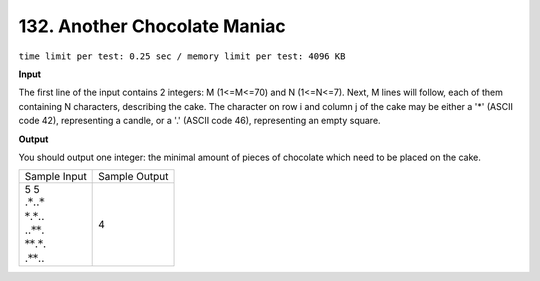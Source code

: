.. _132.rst

132. Another Chocolate Maniac
================================
``time limit per test: 0.25 sec / memory limit per test: 4096 KB``

**Input**

The first line of the input contains 2 integers: M (1<=M<=70) and N (1<=N<=7). Next, M lines will follow, each of them containing N characters, describing the cake. The character on row i and column j of the cake may be either a '*' (ASCII code 42), representing a candle, or a '.' (ASCII code 46), representing an empty square.

**Output**

You should output one integer: the minimal amount of pieces of chocolate which need to be placed on the cake.

+-----------------+----------------+
|Sample Input     |Sample Output   |
+-----------------+----------------+
| | 5 5           | | 4            |
| | :math:`.*..*` |                |
| | :math:`*.*..` |                |
| | :math:`..**.` |                |
| | :math:`**.*.` |                |
| | :math:`.**..` |                |
+-----------------+----------------+
